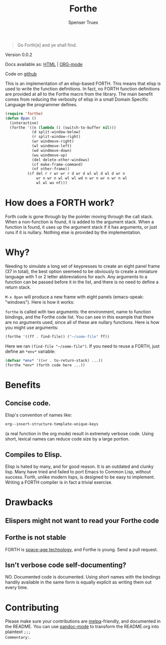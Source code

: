 #+TITLE: Forthe
#+AUTHOR: Spenser Truex
#+EMAIL: web@spensertruex.com

#+BEGIN_QUOTE
Go Forth[e] and ye shall find.
#+END_QUOTE

**** Version 0.0.2

Docs available as: [[https://spensertruex.com/eforth][HTML]] | [[https://github.com/equwal/Forthe/blob/master/README.org][ORG-mode]]

Code on [[https://github.com/equwal/Forthe][github]]

This is an implementation of an elisp-based FORTH. This means that elisp
is used to write the function definitions. In fact, no FORTH function
definitions are provided at all to the Forthe macro from the library.
The main benefit comes from reducing the verbosity of elisp in a small
Domain Specific Language the programmer defines.

#+BEGIN_SRC emacs-lisp :tangle no
(require 'forthe)
(defun 8pan ()
  (interactive)
  (forthe '((n (lambda () (switch-to-buffer nil)))
            (d split-window-below)
            (r split-window-right)
            (wr windmove-right)
            (wl windmove-left)
            (wd windmove-down)
            (wu windmove-up)
            (del delete-other-windows)
            (cf make-frame-command)
            (nf other-frame))
          (cf del r r wr wr r d wr d wl wl d wl d wr n
              wr n wr n wl wl wl wd n wr n wr n wr n wl
              wl wl wu nf)))
#+END_SRC
* How does a FORTH work?
Forth code is gone through by the pointer moving through the call stack. When a
non-function is found, it is added to the argument stack. When a function is
found, it uses up the argument stack if it has arguments, or just runs if it is
nullary. Nothing else is provided by the implementation.
* Why?
Needing to simulate a long set of keypresses to create an eight panel frame (37
in total), the best option seemeed to be obviously to create a miniature
language with 1 or 2 letter abbreviations for each. Any arguments to a function
can be passed before it in the list, and there is no need to define a return
stack.

=M-x 8pan= will produce a new frame with eight panels (emacs-speak:
"windows"). Here is how it works:

=forthe= is called with two arguments: the environment, name to function
bindings, and the Forthe code list. You can see in this example that
there are no arguments used, since all of these are nullary functions.
Here is how you might use arguments:

#+BEGIN_SRC emacs-lisp :tangle no
(forthe '((ff . find-file)) ("~/some-file" ff))
#+END_SRC

Here we ran =(find-file "~/some-file")=. If you need to reuse a FORTH,
just define an =*env*= variable:

#+BEGIN_SRC emacs-lisp :tangle no
(defvar *env* '((>r . to-return-stack) ...))
(forthe *env* (forth code here ...))
#+END_SRC

* Benefits
** Concise code.
Elisp's convention of names like:
#+BEGIN_SRC emacs-lisp :tangle no
org--insert-structure-template-unique-keys
#+END_SRC
(a real function in the org mode) result in extremely verbose code. Using short,
lexical names can reduce code size by a large portion.
** Compiles to Elisp.
Elisp is hated by many, and for good reason. It is an outdated and clunky lisp.
Many have tried and failed to port Emacs to Common Lisp, without success. Forth,
unlike modern lisps, is designed to be easy to implement. Writing a FORTH
compiler is in fact a trivial exercise.

* Drawbacks
** Elispers might not want to read your Forthe code
** Forthe is not stable
   FORTH is [[http://www.flownet.com/gat/jpl-lisp.html][space-age technology]], and Forthe is young. Send a pull request.
** Isn't verbose code self-documenting?
NO. Documented code is documented. Using short names with the bindings handily
available in the same form is equally explicit as writing them out every time.

* Contributing
Please make sure your contributions are  [[https://github.com/melpa/melpa/blob/master/CONTRIBUTING.org][melpa]]-friendly, and documented in the
README. You can use [[http://joostkremers.github.io/pandoc-mode/][pandoc-mode]] to transform the README.org into plaintext =;;;
Commentary:=.

